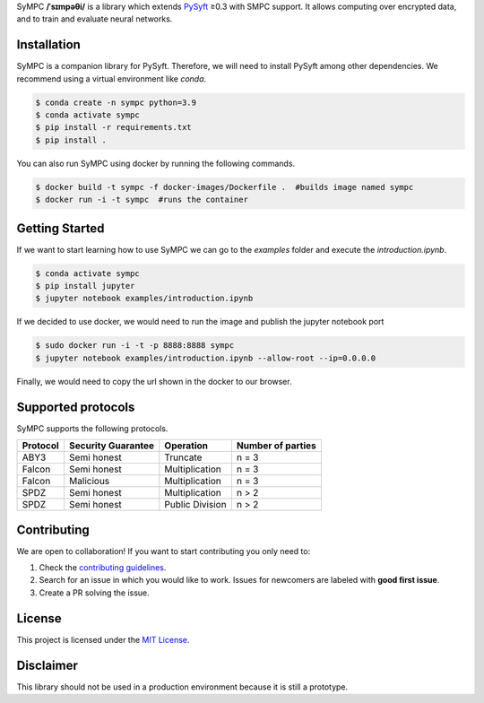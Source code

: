 .. raw:: html

    <h1 align="center">
    <br>
    <a href="http://duet.openmined.org/"><img src="https://github.com/OpenMined/design-assets/raw/master/logos/OM/mark-primary-trans.png" alt="SyMPC" width="200"></a>
    <br>
    SyMPC
    </h1>
    <h4 align="center">
    A library that extends PySyft with SMPC support
    <br>
    <br>
    </h4>

    <a href=""><img src="https://github.com/OpenMined/SyMPC/actions/workflows/tests.yml/badge.svg" /></a>
    <a href="https://openmined.slack.com/messages/support"><img src="https://img.shields.io/badge/chat-on%20slack-7A5979.svg" /></a>
    <a href="https://codecov.io/gh/OpenMined/SyMPC"><img src="https://codecov.io/gh/OpenMined/SyMPC/branch/main/graph/badge.svg?token=TS2rZyJRlo" /></a>


SyMPC **/ˈsɪmpəθi/** is a library which extends `PySyft <https://github.com/OpenMined/PySyft>`_ ≥0.3 with SMPC support. It allows computing over encrypted data, and to train and evaluate neural networks.


Installation
############

SyMPC is a companion library for PySyft. Therefore, we will need to install PySyft among other dependencies. We recommend using a virtual environment like `conda`.

.. code:: bash

    $ conda create -n sympc python=3.9
    $ conda activate sympc
    $ pip install -r requirements.txt
    $ pip install .

You can also run SyMPC using docker by running the following commands. 

.. code:: bash
    
    $ docker build -t sympc -f docker-images/Dockerfile .  #builds image named sympc
    $ docker run -i -t sympc  #runs the container 


Getting Started
###############

If we want to start learning how to use SyMPC we can go to the *examples* folder and execute the *introduction.ipynb*.

.. code:: bash
    
    $ conda activate sympc
    $ pip install jupyter
    $ jupyter notebook examples/introduction.ipynb

If we decided to use docker, we would need to run the image and publish the jupyter notebook port

.. code:: bash
    
    $ sudo docker run -i -t -p 8888:8888 sympc
    $ jupyter notebook examples/introduction.ipynb --allow-root --ip=0.0.0.0

Finally, we would need to copy the url shown in the docker to our browser.


Supported protocols
###################

SyMPC supports the following protocols.

.. table::

    +--------------+------------------------+-----------------+-----------------------+
    | **Protocol** | **Security Guarantee** | **Operation**   | **Number of parties** |
    +==============+========================+=================+=======================+
    | ABY3         | Semi honest            | Truncate        | n = 3                 |
    +--------------+------------------------+-----------------+-----------------------+
    | Falcon       | Semi honest            | Multiplication  | n = 3                 |
    +--------------+------------------------+-----------------+-----------------------+
    | Falcon       | Malicious              | Multiplication  | n = 3                 |
    +--------------+------------------------+-----------------+-----------------------+
    | SPDZ         | Semi honest            | Multiplication  | n > 2                 |
    +--------------+------------------------+-----------------+-----------------------+
    | SPDZ         | Semi honest            | Public Division | n > 2                 |
    +--------------+------------------------+-----------------+-----------------------+


Contributing
############

We are open to collaboration! If you want to start contributing you only need to:

1. Check the `contributing guidelines <https://github.com/OpenMined/SyMPC/blob/main/CONTRIBUTING.md>`_.
2. Search for an issue in which you would like to work. Issues for newcomers are labeled with **good first issue**.
3. Create a PR solving the issue.


License
#######

This project is licensed under the `MIT License <https://github.com/OpenMined/SyMPC/blob/main/LICENSE.txt>`_.


Disclaimer
##########

This library should not be used in a production environment because it is still a prototype.

